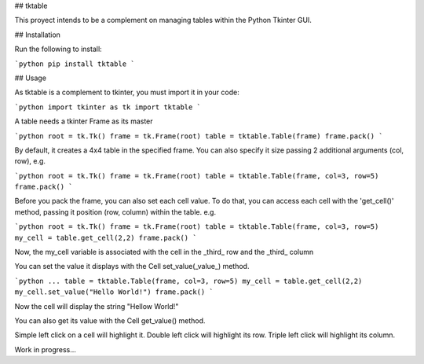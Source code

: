 ## tktable

This proyect intends to be a complement on managing tables within the Python Tkinter GUI.

## Installation

Run the following to install:

```python
pip install tktable
```

## Usage

As tktable is a complement to tkinter, you must import it in your code:

```python
import tkinter as tk
import tktable
```

A table needs a tkinter Frame as its master

```python
root = tk.Tk()
frame = tk.Frame(root)
table = tktable.Table(frame)
frame.pack()
```

By default, it creates a 4x4 table in the specified frame.
You can also specify it size passing 2 additional arguments (col, row), e.g.

```python
root = tk.Tk()
frame = tk.Frame(root)
table = tktable.Table(frame, col=3, row=5)
frame.pack()
```

Before you pack the frame, you can also set each cell value. To do that, you can access each cell
with the 'get_cell()' method, passing it position (row, column) within the table. e.g.

```python
root = tk.Tk()
frame = tk.Frame(root)
table = tktable.Table(frame, col=3, row=5)
my_cell = table.get_cell(2,2)
frame.pack()
```

Now, the my_cell variable is associated with the cell in the _third_ row and the _third_ column

You can set the value it displays with the Cell set_value(_value_) method.

```python
...
table = tktable.Table(frame, col=3, row=5)
my_cell = table.get_cell(2,2)
my_cell.set_value("Hello World!")
frame.pack()
```

Now the cell will display the string "Hellow World!"

You can also get its value with the Cell get_value() method.

Simple left click on a cell will highlight it.
Double left click will highlight its row.
Triple left click will highlight its column.

Work in progress...
